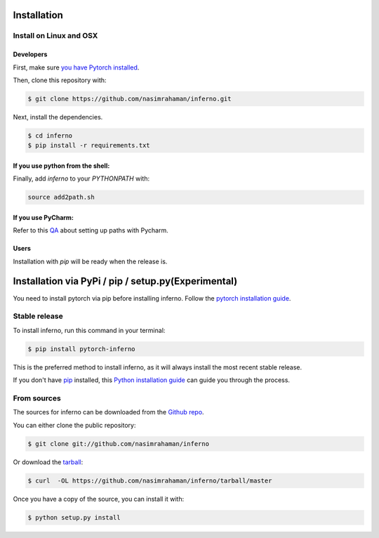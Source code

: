 .. highlight:: shell

==================================
Installation
==================================

Install on Linux and OSX
------------------------

Developers
~~~~~~~~~~~~~~~~~~~~~~

First, make sure `you have Pytorch installed <http://pytorch.org/>`_. 

Then, clone this repository with: 

.. code:: python

  $ git clone https://github.com/nasimrahaman/inferno.git


Next, install the dependencies.

.. code:: python

  $ cd inferno
  $ pip install -r requirements.txt


If you use python from the shell: 
~~~~~~~~~~~~~~~~~~~~~~~~~~~~~~~~~~~~~~~~~~~~

Finally, add *inferno* to your `PYTHONPATH` with:

.. code:: python

  source add2path.sh

If you use PyCharm:
~~~~~~~~~~~~~~~~~~~~~~~~~~~~~~~~~~~~~~~~~~~~
Refer to this `QA <https://askubuntu.com/questions/684550/importing-a-python-module-works-from-command-line-but-not-from-pycharm>`_ about setting up paths with Pycharm.

Users
~~~~~~~~~~~~~~~~~~~~~~~~~~~~~~~~~~~~~~~~~~~~

Installation with `pip` will be ready when the release is.











======================================================
Installation via PyPi / pip / setup.py(Experimental)
======================================================

You need to install pytorch via pip before installing
inferno.  Follow the `pytorch installation guide`_.

Stable release
--------------

To install inferno, run this command in your terminal:

.. code-block:: console

    $ pip install pytorch-inferno

This is the preferred method to install inferno, as it will always install the most recent stable release. 

If you don't have `pip`_ installed, this `Python installation guide`_ can guide
you through the process.

.. _pip: https://pip.pypa.io
.. _Python installation guide: http://docs.python-guide.org/en/latest/starting/installation/
.. _pytorch installation guide: http://pytorch.org/

From sources
------------------------

The sources for inferno can be downloaded from the `Github repo`_.

You can either clone the public repository:

.. code-block:: console

    $ git clone git://github.com/nasimrahaman/inferno

Or download the `tarball`_:

.. code-block:: console

    $ curl  -OL https://github.com/nasimrahaman/inferno/tarball/master

Once you have a copy of the source, you can install it with:

.. code-block:: console

    $ python setup.py install


.. _Github repo: https://github.com/nasimrahaman/inferno
.. _tarball: https://github.com/nasimrahaman/inferno/tarball/master
